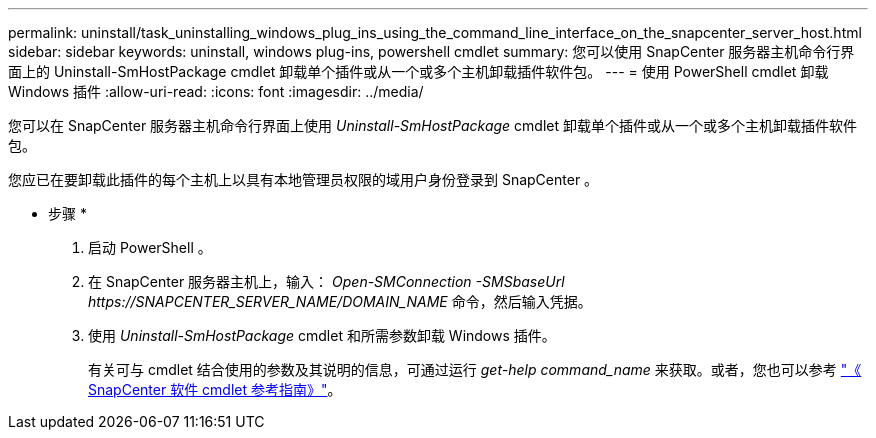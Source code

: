 ---
permalink: uninstall/task_uninstalling_windows_plug_ins_using_the_command_line_interface_on_the_snapcenter_server_host.html 
sidebar: sidebar 
keywords: uninstall, windows plug-ins, powershell cmdlet 
summary: 您可以使用 SnapCenter 服务器主机命令行界面上的 Uninstall-SmHostPackage cmdlet 卸载单个插件或从一个或多个主机卸载插件软件包。 
---
= 使用 PowerShell cmdlet 卸载 Windows 插件
:allow-uri-read: 
:icons: font
:imagesdir: ../media/


[role="lead"]
您可以在 SnapCenter 服务器主机命令行界面上使用 _Uninstall-SmHostPackage_ cmdlet 卸载单个插件或从一个或多个主机卸载插件软件包。

您应已在要卸载此插件的每个主机上以具有本地管理员权限的域用户身份登录到 SnapCenter 。

* 步骤 *

. 启动 PowerShell 。
. 在 SnapCenter 服务器主机上，输入： _Open-SMConnection -SMSbaseUrl \https://SNAPCENTER_SERVER_NAME/DOMAIN_NAME_ 命令，然后输入凭据。
. 使用 _Uninstall-SmHostPackage_ cmdlet 和所需参数卸载 Windows 插件。
+
有关可与 cmdlet 结合使用的参数及其说明的信息，可通过运行 _get-help command_name_ 来获取。或者，您也可以参考 https://library.netapp.com/ecm/ecm_download_file/ECMLP2880726["《 SnapCenter 软件 cmdlet 参考指南》"^]。


